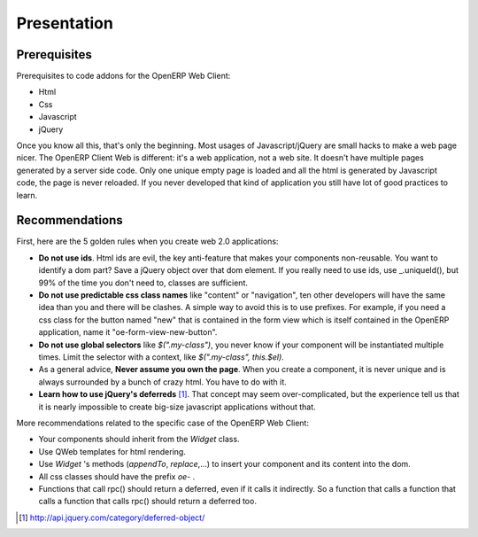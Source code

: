 
Presentation
============

Prerequisites
-------------

Prerequisites to code addons for the OpenERP Web Client:

- Html
- Css
- Javascript
- jQuery

Once you know all this, that's only the beginning. Most usages of Javascript/jQuery are small hacks to make a web page nicer. The OpenERP Client Web is different: it's a web application, not a web site. It doesn't have multiple pages generated by a server side code. Only one unique empty page is loaded and all the html is generated by Javascript code, the page is never reloaded. If you never developed that kind of application you still have lot of good practices to learn.

Recommendations
---------------

First, here are the 5 golden rules when you create web 2.0 applications:

* **Do not use ids**. Html ids are evil, the key anti-feature that makes your components non-reusable. You want to identify a dom part? Save a jQuery object over that dom element. If you really need to use ids, use _.uniqueId(), but 99% of the time you don't need to, classes are sufficient.
* **Do not use predictable css class names** like "content" or "navigation", ten other developers will have the same idea than you and there will be clashes. A simple way to avoid this is to use prefixes. For example, if you need a css class for the button named "new" that is contained in the form view which is itself contained in the OpenERP application, name it "oe-form-view-new-button".
* **Do not use global selectors** like *$(".my-class")*, you never know if your component will be instantiated multiple times. Limit the selector with a context, like *$(".my-class", this.$el)*.
* As a general advice, **Never assume you own the page**. When you create a component, it is never unique and is always surrounded by a bunch of crazy html. You have to do with it.
* **Learn how to use jQuery's deferreds** [1]_. That concept may seem over-complicated, but the experience tell us that it is nearly impossible to create big-size javascript applications without that.

More recommendations related to the specific case of the OpenERP Web Client:

* Your components should inherit from the *Widget* class.
* Use QWeb templates for html rendering.
* Use *Widget* 's methods (*appendTo*, *replace*,...) to insert your component and its content into the dom.
* All css classes should have the prefix *oe-* .
* Functions that call rpc() should return a deferred, even if it calls it indirectly. So a function that calls a function that calls a function that calls rpc() should return a deferred too.

.. [1] http://api.jquery.com/category/deferred-object/
